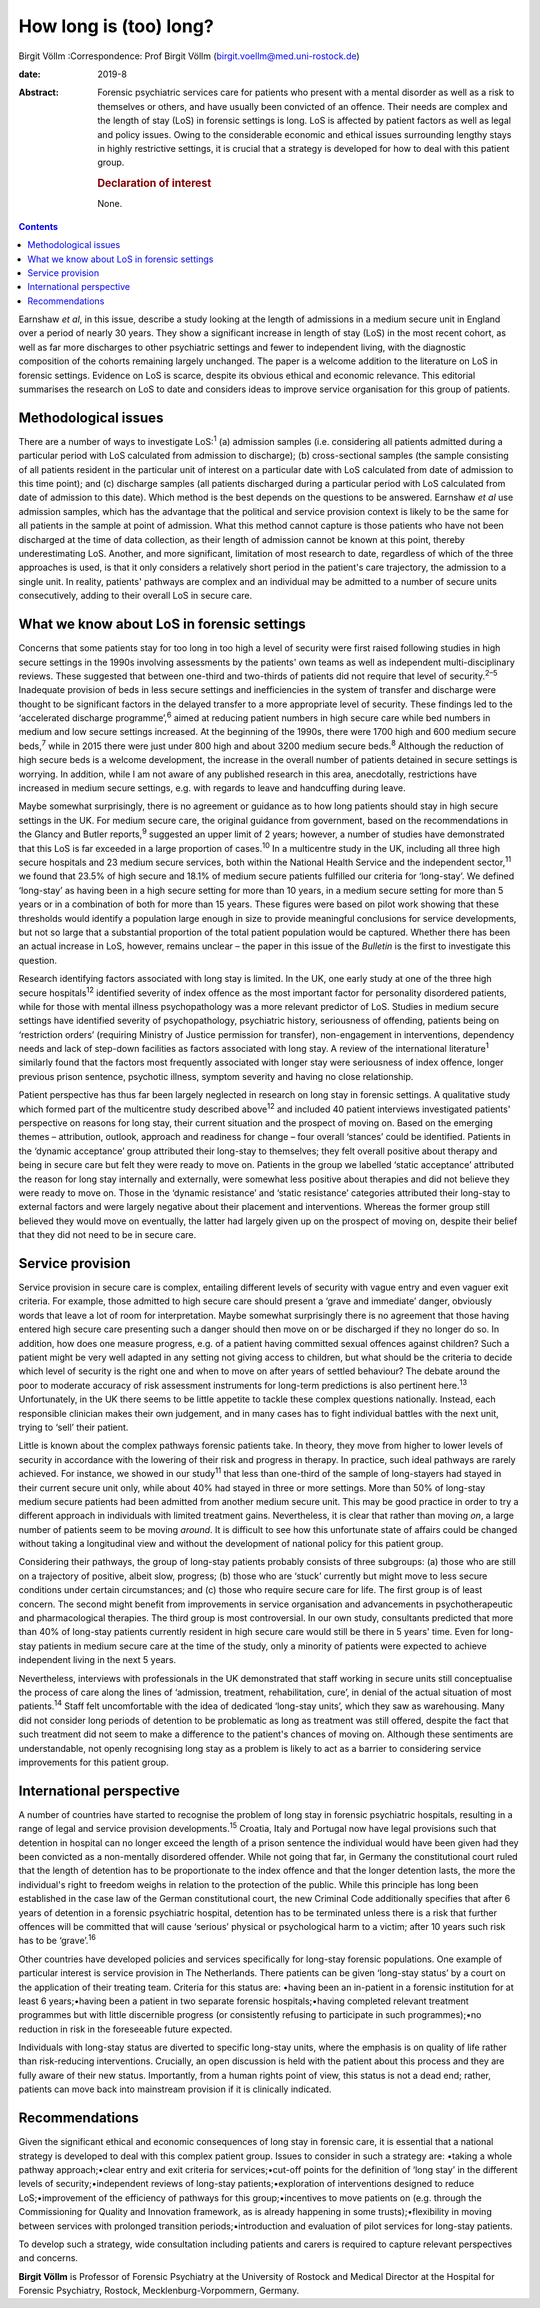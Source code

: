 =======================
How long is (too) long?
=======================



Birgit Völlm
:Correspondence: Prof Birgit Völlm
(birgit.voellm@med.uni-rostock.de)

:date: 2019-8

:Abstract:
   Forensic psychiatric services care for patients who present with a
   mental disorder as well as a risk to themselves or others, and have
   usually been convicted of an offence. Their needs are complex and the
   length of stay (LoS) in forensic settings is long. LoS is affected by
   patient factors as well as legal and policy issues. Owing to the
   considerable economic and ethical issues surrounding lengthy stays in
   highly restrictive settings, it is crucial that a strategy is
   developed for how to deal with this patient group.

   .. rubric:: Declaration of interest
      :name: sec_a1

   None.


.. contents::
   :depth: 3
..

Earnshaw *et al*, in this issue, describe a study looking at the length
of admissions in a medium secure unit in England over a period of nearly
30 years. They show a significant increase in length of stay (LoS) in
the most recent cohort, as well as far more discharges to other
psychiatric settings and fewer to independent living, with the
diagnostic composition of the cohorts remaining largely unchanged. The
paper is a welcome addition to the literature on LoS in forensic
settings. Evidence on LoS is scarce, despite its obvious ethical and
economic relevance. This editorial summarises the research on LoS to
date and considers ideas to improve service organisation for this group
of patients.

.. _sec1:

Methodological issues
=====================

There are a number of ways to investigate LoS::sup:`1` (a) admission
samples (i.e. considering all patients admitted during a particular
period with LoS calculated from admission to discharge); (b)
cross-sectional samples (the sample consisting of all patients resident
in the particular unit of interest on a particular date with LoS
calculated from date of admission to this time point); and (c) discharge
samples (all patients discharged during a particular period with LoS
calculated from date of admission to this date). Which method is the
best depends on the questions to be answered. Earnshaw *et al* use
admission samples, which has the advantage that the political and
service provision context is likely to be the same for all patients in
the sample at point of admission. What this method cannot capture is
those patients who have not been discharged at the time of data
collection, as their length of admission cannot be known at this point,
thereby underestimating LoS. Another, and more significant, limitation
of most research to date, regardless of which of the three approaches is
used, is that it only considers a relatively short period in the
patient's care trajectory, the admission to a single unit. In reality,
patients' pathways are complex and an individual may be admitted to a
number of secure units consecutively, adding to their overall LoS in
secure care.

.. _sec2:

What we know about LoS in forensic settings
===========================================

Concerns that some patients stay for too long in too high a level of
security were first raised following studies in high secure settings in
the 1990s involving assessments by the patients' own teams as well as
independent multi-disciplinary reviews. These suggested that between
one-third and two-thirds of patients did not require that level of
security.\ :sup:`2–5` Inadequate provision of beds in less secure
settings and inefficiencies in the system of transfer and discharge were
thought to be significant factors in the delayed transfer to a more
appropriate level of security. These findings led to the ‘accelerated
discharge programme’,\ :sup:`6` aimed at reducing patient numbers in
high secure care while bed numbers in medium and low secure settings
increased. At the beginning of the 1990s, there were 1700 high and 600
medium secure beds,\ :sup:`7` while in 2015 there were just under 800
high and about 3200 medium secure beds.\ :sup:`8` Although the reduction
of high secure beds is a welcome development, the increase in the
overall number of patients detained in secure settings is worrying. In
addition, while I am not aware of any published research in this area,
anecdotally, restrictions have increased in medium secure settings, e.g.
with regards to leave and handcuffing during leave.

Maybe somewhat surprisingly, there is no agreement or guidance as to how
long patients should stay in high secure settings in the UK. For medium
secure care, the original guidance from government, based on the
recommendations in the Glancy and Butler reports,\ :sup:`9` suggested an
upper limit of 2 years; however, a number of studies have demonstrated
that this LoS is far exceeded in a large proportion of cases.\ :sup:`10`
In a multicentre study in the UK, including all three high secure
hospitals and 23 medium secure services, both within the National Health
Service and the independent sector,\ :sup:`11` we found that 23.5% of
high secure and 18.1% of medium secure patients fulfilled our criteria
for ‘long-stay’. We defined ‘long-stay’ as having been in a high secure
setting for more than 10 years, in a medium secure setting for more than
5 years or in a combination of both for more than 15 years. These
figures were based on pilot work showing that these thresholds would
identify a population large enough in size to provide meaningful
conclusions for service developments, but not so large that a
substantial proportion of the total patient population would be
captured. Whether there has been an actual increase in LoS, however,
remains unclear – the paper in this issue of the *Bulletin* is the first
to investigate this question.

Research identifying factors associated with long stay is limited. In
the UK, one early study at one of the three high secure
hospitals\ :sup:`12` identified severity of index offence as the most
important factor for personality disordered patients, while for those
with mental illness psychopathology was a more relevant predictor of
LoS. Studies in medium secure settings have identified severity of
psychopathology, psychiatric history, seriousness of offending, patients
being on ‘restriction orders’ (requiring Ministry of Justice permission
for transfer), non-engagement in interventions, dependency needs and
lack of step-down facilities as factors associated with long stay. A
review of the international literature\ :sup:`1` similarly found that
the factors most frequently associated with longer stay were seriousness
of index offence, longer previous prison sentence, psychotic illness,
symptom severity and having no close relationship.

Patient perspective has thus far been largely neglected in research on
long stay in forensic settings. A qualitative study which formed part of
the multicentre study described above\ :sup:`12` and included 40 patient
interviews investigated patients' perspective on reasons for long stay,
their current situation and the prospect of moving on. Based on the
emerging themes – attribution, outlook, approach and readiness for
change – four overall ‘stances’ could be identified. Patients in the
‘dynamic acceptance’ group attributed their long-stay to themselves;
they felt overall positive about therapy and being in secure care but
felt they were ready to move on. Patients in the group we labelled
‘static acceptance’ attributed the reason for long stay internally and
externally, were somewhat less positive about therapies and did not
believe they were ready to move on. Those in the ‘dynamic resistance’
and ‘static resistance’ categories attributed their long-stay to
external factors and were largely negative about their placement and
interventions. Whereas the former group still believed they would move
on eventually, the latter had largely given up on the prospect of moving
on, despite their belief that they did not need to be in secure care.

.. _sec3:

Service provision
=================

Service provision in secure care is complex, entailing different levels
of security with vague entry and even vaguer exit criteria. For example,
those admitted to high secure care should present a ‘grave and
immediate’ danger, obviously words that leave a lot of room for
interpretation. Maybe somewhat surprisingly there is no agreement that
those having entered high secure care presenting such a danger should
then move on or be discharged if they no longer do so. In addition, how
does one measure progress, e.g. of a patient having committed sexual
offences against children? Such a patient might be very well adapted in
any setting not giving access to children, but what should be the
criteria to decide which level of security is the right one and when to
move on after years of settled behaviour? The debate around the poor to
moderate accuracy of risk assessment instruments for long-term
predictions is also pertinent here.\ :sup:`13` Unfortunately, in the UK
there seems to be little appetite to tackle these complex questions
nationally. Instead, each responsible clinician makes their own
judgement, and in many cases has to fight individual battles with the
next unit, trying to ‘sell’ their patient.

Little is known about the complex pathways forensic patients take. In
theory, they move from higher to lower levels of security in accordance
with the lowering of their risk and progress in therapy. In practice,
such ideal pathways are rarely achieved. For instance, we showed in our
study\ :sup:`11` that less than one-third of the sample of long-stayers
had stayed in their current secure unit only, while about 40% had stayed
in three or more settings. More than 50% of long-stay medium secure
patients had been admitted from another medium secure unit. This may be
good practice in order to try a different approach in individuals with
limited treatment gains. Nevertheless, it is clear that rather than
moving *on*, a large number of patients seem to be moving *around*. It
is difficult to see how this unfortunate state of affairs could be
changed without taking a longitudinal view and without the development
of national policy for this patient group.

Considering their pathways, the group of long-stay patients probably
consists of three subgroups: (a) those who are still on a trajectory of
positive, albeit slow, progress; (b) those who are ‘stuck’ currently but
might move to less secure conditions under certain circumstances; and
(c) those who require secure care for life. The first group is of least
concern. The second might benefit from improvements in service
organisation and advancements in psychotherapeutic and pharmacological
therapies. The third group is most controversial. In our own study,
consultants predicted that more than 40% of long-stay patients currently
resident in high secure care would still be there in 5 years' time. Even
for long-stay patients in medium secure care at the time of the study,
only a minority of patients were expected to achieve independent living
in the next 5 years.

Nevertheless, interviews with professionals in the UK demonstrated that
staff working in secure units still conceptualise the process of care
along the lines of ‘admission, treatment, rehabilitation, cure’, in
denial of the actual situation of most patients.\ :sup:`14` Staff felt
uncomfortable with the idea of dedicated ‘long-stay units’, which they
saw as warehousing. Many did not consider long periods of detention to
be problematic as long as treatment was still offered, despite the fact
that such treatment did not seem to make a difference to the patient's
chances of moving on. Although these sentiments are understandable, not
openly recognising long stay as a problem is likely to act as a barrier
to considering service improvements for this patient group.

.. _sec4:

International perspective
=========================

A number of countries have started to recognise the problem of long stay
in forensic psychiatric hospitals, resulting in a range of legal and
service provision developments.\ :sup:`15` Croatia, Italy and Portugal
now have legal provisions such that detention in hospital can no longer
exceed the length of a prison sentence the individual would have been
given had they been convicted as a non-mentally disordered offender.
While not going that far, in Germany the constitutional court ruled that
the length of detention has to be proportionate to the index offence and
that the longer detention lasts, the more the individual's right to
freedom weighs in relation to the protection of the public. While this
principle has long been established in the case law of the German
constitutional court, the new Criminal Code additionally specifies that
after 6 years of detention in a forensic psychiatric hospital, detention
has to be terminated unless there is a risk that further offences will
be committed that will cause ‘serious’ physical or psychological harm to
a victim; after 10 years such risk has to be ‘grave’.\ :sup:`16`

Other countries have developed policies and services specifically for
long-stay forensic populations. One example of particular interest is
service provision in The Netherlands. There patients can be given
‘long-stay status’ by a court on the application of their treating team.
Criteria for this status are: •having been an in-patient in a forensic
institution for at least 6 years;•having been a patient in two separate
forensic hospitals;•having completed relevant treatment programmes but
with little discernible progress (or consistently refusing to
participate in such programmes);•no reduction in risk in the foreseeable
future expected.

Individuals with long-stay status are diverted to specific long-stay
units, where the emphasis is on quality of life rather than
risk-reducing interventions. Crucially, an open discussion is held with
the patient about this process and they are fully aware of their new
status. Importantly, from a human rights point of view, this status is
not a dead end; rather, patients can move back into mainstream provision
if it is clinically indicated.

.. _sec5:

Recommendations
===============

Given the significant ethical and economic consequences of long stay in
forensic care, it is essential that a national strategy is developed to
deal with this complex patient group. Issues to consider in such a
strategy are: •taking a whole pathway approach;•clear entry and exit
criteria for services;•cut-off points for the definition of ‘long stay’
in the different levels of security;•independent reviews of long-stay
patients;•exploration of interventions designed to reduce
LoS;•improvement of the efficiency of pathways for this
group;•incentives to move patients on (e.g. through the Commissioning
for Quality and Innovation framework, as is already happening in some
trusts);•flexibility in moving between services with prolonged
transition periods;•introduction and evaluation of pilot services for
long-stay patients.

To develop such a strategy, wide consultation including patients and
carers is required to capture relevant perspectives and concerns.

**Birgit Völlm** is Professor of Forensic Psychiatry at the University
of Rostock and Medical Director at the Hospital for Forensic Psychiatry,
Rostock, Mecklenburg-Vorpommern, Germany.

